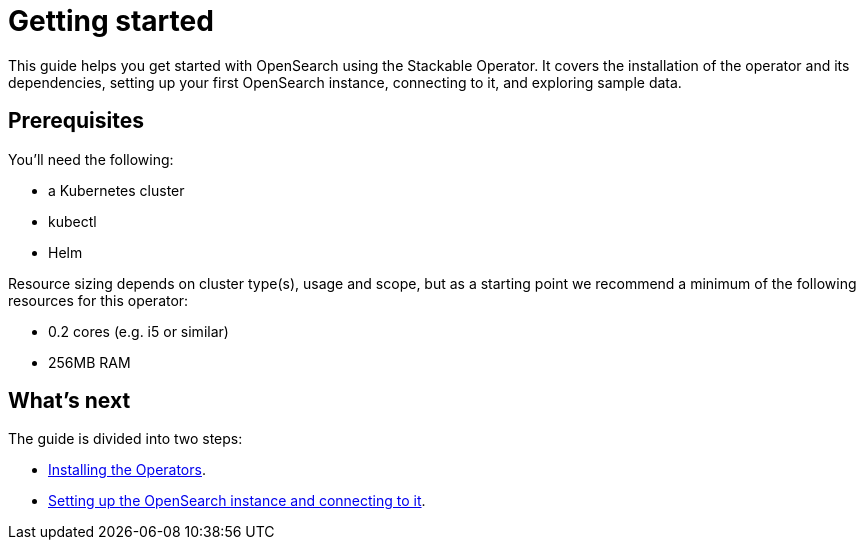= Getting started

This guide helps you get started with OpenSearch using the Stackable Operator.
It covers the installation of the operator and its dependencies, setting up your first OpenSearch instance, connecting to it, and exploring sample data.

== Prerequisites

You’ll need the following:

* a Kubernetes cluster
* kubectl
* Helm

Resource sizing depends on cluster type(s), usage and scope, but as a starting point we recommend a minimum of the following resources for this operator:

* 0.2 cores (e.g. i5 or similar)
* 256MB RAM

== What's next

The guide is divided into two steps:

* xref:getting_started/installation.adoc[Installing the Operators].
* xref:getting_started/first_steps.adoc[Setting up the OpenSearch instance and connecting to it].
